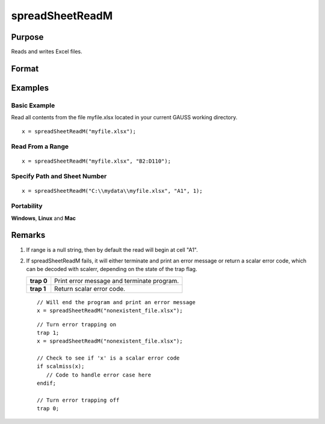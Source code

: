 
spreadSheetReadM
==============================================

Purpose
----------------

Reads and writes Excel files.

Format
----------------
.. function:: spreadSheetReadM(file, range, sheet)

    :param file: name of .xls, or .xlsx file.
    :type file: string

    :param range: range to read or write; e.g., "A1:B20". Default = "A1".
    :type range: string

    :param sheet: sheet number. Default = 1.
    :type sheet: scalar

    :returns: x (matrix), numbers read from Excel.

Examples
----------------

Basic Example
+++++++++++++

Read all contents from the file myfile.xlsx located in your current GAUSS working directory.

::

    x = spreadSheetReadM("myfile.xlsx");

Read From a Range
+++++++++++++++++

::

    x = spreadSheetReadM("myfile.xlsx", "B2:D110");

Specify Path and Sheet Number
+++++++++++++++++++++++++++++

::

    x = spreadSheetReadM("C:\\mydata\\myfile.xlsx", "A1", 1);

Portability
+++++++++++

**Windows**, **Linux** and **Mac**

Remarks
-------

#. If range is a null string, then by default the read will begin at
   cell "A1".

#. If spreadSheetReadM fails, it will either terminate and print an
   error message or return a scalar error code, which can be decoded
   with scalerr, depending on the state of the trap flag.

   +------------+--------------------------------------------+
   | **trap 0** | Print error message and terminate program. |
   +------------+--------------------------------------------+
   | **trap 1** | Return scalar error code.                  |
   +------------+--------------------------------------------+

   ::

      // Will end the program and print an error message
      x = spreadSheetReadM("nonexistent_file.xlsx");

   ::

      // Turn error trapping on
      trap 1;
      x = spreadSheetReadM("nonexistent_file.xlsx");

      // Check to see if 'x' is a scalar error code
      if scalmiss(x);
         // Code to handle error case here
      endif;

      // Turn error trapping off
      trap 0;

.. seealso:: Functions :func:`scalerr`, :func:`error`, :func:`SpreadsheetReadSA`, :func:`SpreadsheetWrite`
